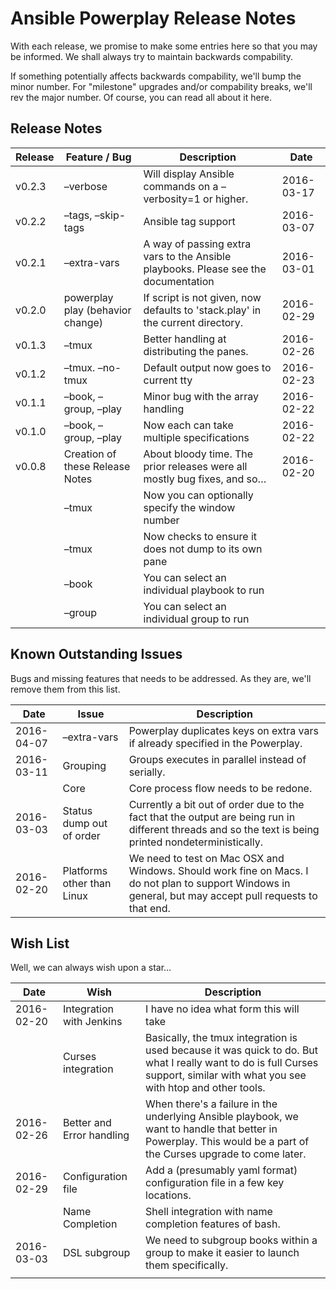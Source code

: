 * Ansible Powerplay Release Notes
  With each release, we promise to make some entries here so that
  you may be informed. We shall always try to maintain backwards compability.
  
  If something potentially affects backwards compability, we'll bump the minor
  number. For "milestone" upgrades and/or compability breaks, we'll rev the
  major number. Of course, you can read all about it here.

** Release Notes
   | Release | Feature / Bug                    | Description                                                                        |       Date |
   |---------+----------------------------------+------------------------------------------------------------------------------------+------------|
   | v0.2.3  | --verbose                        | Will display Ansible commands on a --verbosity=1 or higher.                        | 2016-03-17 |
   | v0.2.2  | --tags, --skip-tags              | Ansible tag support                                                                | 2016-03-07 |
   | v0.2.1  | --extra-vars                     | A way of passing extra vars to the Ansible playbooks. Please see the documentation | 2016-03-01 |
   | v0.2.0  | powerplay play (behavior change) | If script is not given, now defaults to 'stack.play' in the current directory.     | 2016-02-29 |
   | v0.1.3  | --tmux                           | Better handling at distributing the panes.                                         | 2016-02-26 |
   | v0.1.2  | --tmux. --no-tmux                | Default output now goes to current tty                                             | 2016-02-23 |
   | v0.1.1  | --book, --group, --play          | Minor bug with the array handling                                                  | 2016-02-22 |
   | v0.1.0  | --book, --group, --play          | Now each can take multiple specifications                                          | 2016-02-22 |
   | v0.0.8  | Creation of these Release Notes  | About bloody time. The prior releases were all mostly bug fixes, and so...         | 2016-02-20 |
   |         | --tmux                           | Now you can optionally specify the window number                                   |            |
   |         | --tmux                           | Now checks to ensure it does not dump to its own pane                              |            |
   |         | --book                           | You can select an individual playbook to run                                       |            |
   |         | --group                          | You can select an individual group to run                                          |            |


** Known Outstanding Issues
   Bugs and missing features that needs to be addressed. As they are,
   we'll remove them from this list.
   |       Date | Issue                      | Description                                                                                                                                              |
   |------------+----------------------------+----------------------------------------------------------------------------------------------------------------------------------------------------------|
   | 2016-04-07 | --extra-vars               | Powerplay duplicates keys on extra vars if already specified in the Powerplay.                                                                           |
   | 2016-03-11 | Grouping                   | Groups executes in parallel instead of serially.                                                                                                         |
   |            | Core                       | Core process flow needs to be redone.                                                                                                                    |
   | 2016-03-03 | Status dump out of order   | Currently a bit out of order due to the fact that the output are being run in different threads and so the text is being printed nondeterministically.   |
   | 2016-02-20 | Platforms other than Linux | We need to test on Mac OSX and Windows. Should work fine on Macs. I do not plan to support Windows in general, but may accept pull requests to that end. |

** Wish List
   Well, we can always wish upon a star...
   |       Date | Wish                      | Description                                                                                                                                                                   |
   |------------+---------------------------+-------------------------------------------------------------------------------------------------------------------------------------------------------------------------------|
   | 2016-02-20 | Integration with Jenkins  | I have no idea what form this will take                                                                                                                                       |
   |            | Curses integration        | Basically, the tmux integration is used because it was quick to do. But what I really want to do is full Curses support, similar with what you see with htop and other tools. |
   | 2016-02-26 | Better and Error handling | When there's a failure in the underlying Ansible playbook, we want to handle that better in Powerplay. This would be a part of the Curses upgrade to come later.              |
   | 2016-02-29 | Configuration file        | Add a (presumably yaml format) configuration file in a few key locations.                                                                                                     |
   |            | Name Completion           | Shell integration with name completion features of bash.                                                                                                                      |
   | 2016-03-03 | DSL subgroup              | We need to subgroup books within a group to make it easier to launch them specifically.                                                                                       |
   |            |                           |                                                                                                                                                                               |
